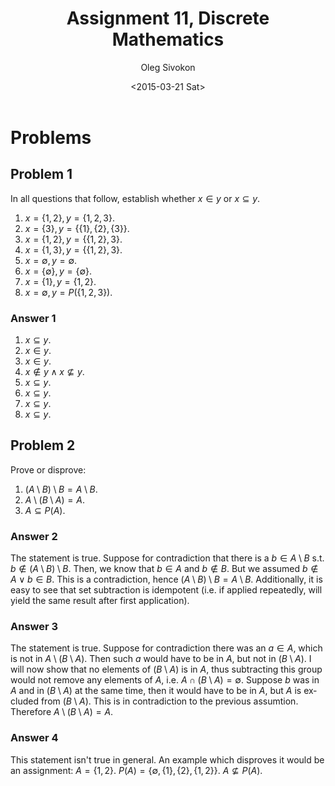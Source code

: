 # -*- fill-column: 80; org-confirm-babel-evaluate: nil -*-

#+TITLE:     Assignment 11, Discrete Mathematics
#+AUTHOR:    Oleg Sivokon
#+EMAIL:     olegsivokon@gmail.com
#+DATE:      <2015-03-21 Sat>
#+DESCRIPTION: First asssignment in the course Discrete Mathematics
#+KEYWORDS: Discrete Mathematics, Assignment, Set Theory
#+LANGUAGE: en
#+LaTeX_CLASS: article
#+LATEX_HEADER: \usepackage[usenames,dvipsnames]{color}
#+LATEX_HEADER: \usepackage[backend=bibtex, style=numeric]{biblatex}
#+LATEX_HEADER: \usepackage{commath}
#+LATEX_HEADER: \usepackage{tikz}
#+LATEX_HEADER: \usetikzlibrary{shapes,backgrounds}
#+LATEX_HEADER: \usepackage{marginnote}
#+LATEX_HEADER: \usepackage{listings}
#+LATEX_HEADER: \usepackage{color}
#+LATEX_HEADER: \usepackage{enumerate}
#+LATEX_HEADER: \hypersetup{urlcolor=blue}
#+LATEX_HEADER: \hypersetup{colorlinks,urlcolor=blue}
#+LATEX_HEADER: \addbibresource{bibliography.bib}
#+LATEX_HEADER: \setlength{\parskip}{16pt plus 2pt minus 2pt}
#+LATEX_HEADER: \definecolor{codebg}{rgb}{0.96,0.99,0.8}
#+LATEX_HEADER: \definecolor{codestr}{rgb}{0.46,0.09,0.2}

#+BEGIN_SRC emacs-lisp :exports none
(setq org-latex-pdf-process
        '("latexmk -pdflatex='pdflatex -shell-escape -interaction nonstopmode' -pdf -bibtex -f %f")
        org-latex-listings t
        org-src-fontify-natively t
        org-babel-latex-htlatex "htlatex")
(defmacro by-backend (&rest body)
    `(cl-case (when (boundp 'backend) (org-export-backend-name backend))
       ,@body))
#+END_SRC

#+RESULTS:
: by-backend

#+BEGIN_LATEX
  \lstset{ %
    backgroundcolor=\color{codebg},
    basicstyle=\ttfamily\scriptsize,
    breakatwhitespace=false,         % sets if automatic breaks should only happen at whitespace
    breaklines=false,
    captionpos=b,                    % sets the caption-position to bottom
    commentstyle=\color{mygreen},    % comment style
    framexleftmargin=10pt,
    xleftmargin=10pt,
    framerule=0pt,
    frame=tb,                        % adds a frame around the code
    keepspaces=true,                 % keeps spaces in text, useful for keeping indentation of code (possibly needs columns=flexible)
    keywordstyle=\color{blue},       % keyword style
    showspaces=false,                % show spaces everywhere adding particular underscores; it overrides 'showstringspaces'
    showstringspaces=false,          % underline spaces within strings only
    showtabs=false,                  % show tabs within strings adding particular underscores
    stringstyle=\color{codestr},     % string literal style
    tabsize=2,                       % sets default tabsize to 2 spaces
  }
#+END_LATEX

\clearpage

* Problems

** Problem 1
   In all questions that follow, establish whether $x \in y$ or $x \subseteq y$.
   1. $x = \{1, 2\}, y = \{1, 2, 3\}$.
   2. $x = \{3\}, y = \{\{1\}, \{2\}, \{3\}\}$.
   3. $x = \{1, 2\}, y = \{\{1, 2\}, 3\}$.
   4. $x = \{1, 3\}, y = \{\{1, 2\}, 3\}$.
   5. $x = \emptyset, y = \emptyset$.
   6. $x = \{\emptyset\}, y = \{\emptyset\}$.
   7. $x = \{1\}, y = \{1, 2\}$.
   8. $x = \emptyset, y = P(\{1, 2, 3\})$.

*** Answer 1
    1. $x \subseteq y$.
    2. $x \in y$.
    3. $x \in y$.
    4. $x \not \in y \land x \not \subseteq y$.
    5. $x \subseteq y$.
    6. $x \subseteq y$.
    7. $x \subseteq y$.
    8. $x \subseteq y$.

** Problem 2
   Prove or disprove:
   1. $(A \setminus B) \setminus B = A \setminus B$.
   2. $A \setminus (B \setminus A) = A$.
   3. $A \subseteq P(A)$.

*** Answer 2
    The statement is true.  Suppose for contradiction that there is a $b \in A
    \setminus B$ s.t. $b \not \in (A \setminus B) \setminus B$.  Then, we know
    that $b \in A$ and $b \not \in B$.  But we assumed $b \not \in A \lor b \in
    B$.  This is a contradiction, hence $(A \setminus B) \setminus B = A
    \setminus B$.  Additionally, it is easy to see that set subtraction is
    idempotent (i.e. if applied repeatedly, will yield the same result after
    first application).

*** Answer 3
    The statement is true.  Suppose for contradiction there was an $a \in A$,
    which is not in $A \setminus (B \setminus A)$.  Then such $a$ would have
    to be in $A$, but not in $(B \setminus A)$.  I will now show that no elements
    of $(B \setminus A)$ is in $A$, thus subtracting this group would not
    remove any elements of $A$, i.e. $A \cap (B \setminus A) = \emptyset$.
    Suppose $b$ was in $A$ and in $(B \setminus A)$ at the same time, then
    it would have to be in $A$, but $A$ is excluded from $(B \setminus A)$.
    This is in contradiction to the previous assumtion.  Therefore
    $A \setminus (B \setminus A) = A$.

*** Answer 4
    This statement isn't true in general.  An example which disproves it would
    be an assignment: $A=\{1, 2\}$.  $P(A)=\{\emptyset, \{1\}, \{2\}, \{1, 2\}\}$.
    $A \not \subseteq P(A)$.
